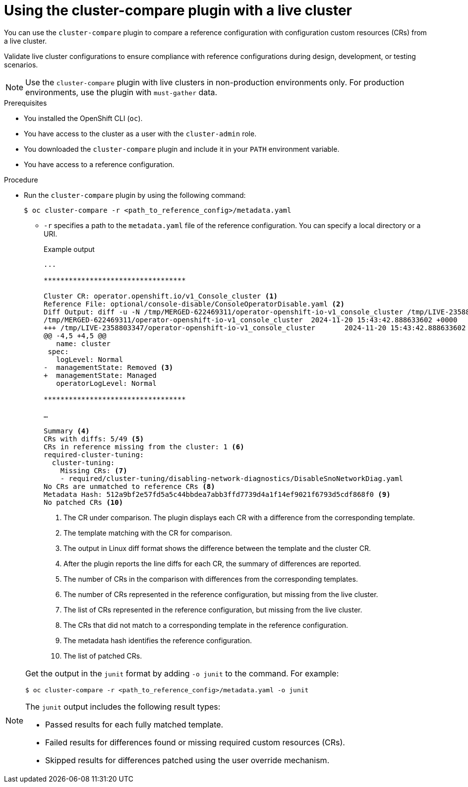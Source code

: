
// Module included in the following assemblies:

// *scalability_and_performance/cluster-compare/using-the-cluster-compare-plugin.adoc

:_mod-docs-content-type: PROCEDURE

[id="using-cluster-compare-live-cluster_{context}"]
= Using the cluster-compare plugin with a live cluster

You can use the `cluster-compare` plugin to compare a reference configuration with configuration custom resources (CRs) from a live cluster. 

Validate live cluster configurations to ensure compliance with reference configurations during design, development, or testing scenarios.

[NOTE]
====
Use the `cluster-compare` plugin with live clusters in non-production environments only. For production environments, use the plugin with `must-gather` data.
====

.Prerequisites

* You installed the OpenShift CLI (`oc`).

* You have access to the cluster as a user with the `cluster-admin` role.

* You downloaded the `cluster-compare` plugin and include it in your `PATH` environment variable.

* You have access to a reference configuration. 

.Procedure

* Run the `cluster-compare` plugin by using the following command:
+
[source,terminal]
----
$ oc cluster-compare -r <path_to_reference_config>/metadata.yaml
----
+
** `-r` specifies a path to the `metadata.yaml` file of the reference configuration. You can specify a local directory or a URI.
+
.Example output
[source,terminal]
----

...

**********************************

Cluster CR: operator.openshift.io/v1_Console_cluster <1>
Reference File: optional/console-disable/ConsoleOperatorDisable.yaml <2>
Diff Output: diff -u -N /tmp/MERGED-622469311/operator-openshift-io-v1_console_cluster /tmp/LIVE-2358803347/operator-openshift-io-v1_console_cluster
/tmp/MERGED-622469311/operator-openshift-io-v1_console_cluster	2024-11-20 15:43:42.888633602 +0000
+++ /tmp/LIVE-2358803347/operator-openshift-io-v1_console_cluster	2024-11-20 15:43:42.888633602 +0000
@@ -4,5 +4,5 @@
   name: cluster
 spec:
   logLevel: Normal
-  managementState: Removed <3>
+  managementState: Managed
   operatorLogLevel: Normal

**********************************

…

Summary <4>
CRs with diffs: 5/49 <5> 
CRs in reference missing from the cluster: 1 <6> 
required-cluster-tuning:
  cluster-tuning:
    Missing CRs: <7> 
    - required/cluster-tuning/disabling-network-diagnostics/DisableSnoNetworkDiag.yaml
No CRs are unmatched to reference CRs <8> 
Metadata Hash: 512a9bf2e57fd5a5c44bbdea7abb3ffd7739d4a1f14ef9021f6793d5cdf868f0 <9>
No patched CRs <10>
----
<1> The CR under comparison. The plugin displays each CR with a difference from the corresponding template.
<2> The template matching with the CR for comparison.
<3> The output in Linux diff format shows the difference between the template and the cluster CR.
<4> After the plugin reports the line diffs for each CR, the summary of differences are reported.
<5> The number of CRs in the comparison with differences from the corresponding templates.
<6> The number of CRs represented in the reference configuration, but missing from the live cluster.
<7> The list of CRs represented in the reference configuration, but missing from the live cluster.
<8> The CRs that did not match to a corresponding template in the reference configuration.
<9> The metadata hash identifies the reference configuration.
<10> The list of patched CRs.

[NOTE]
====
Get the output in the `junit` format by adding `-o junit` to the command. For example:
[source,terminal]
----
$ oc cluster-compare -r <path_to_reference_config>/metadata.yaml -o junit
----

The `junit` output includes the following result types:

* Passed results for each fully matched template.
* Failed results for differences found or missing required custom resources (CRs).
* Skipped results for differences patched using the user override mechanism.
====